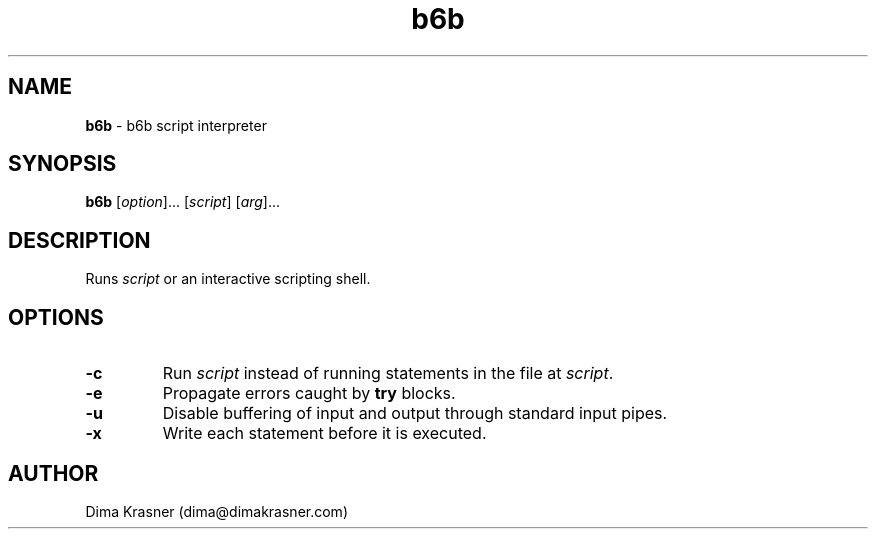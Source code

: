 .TH b6b 1
.SH NAME
.B b6b
\- b6b script interpreter
.SH SYNOPSIS
.B b6b
[\fIoption\fR]... [\fIscript\fR] [\fIarg\fR]...
.SH DESCRIPTION
Runs \fIscript\fR or an interactive scripting shell.
.SH OPTIONS
.TP
.B -c
Run \fIscript\fR instead of running statements in the file at \fIscript\fR.
.TP
.B -e
Propagate errors caught by \fBtry\fR blocks.
.TP
.B -u
Disable buffering of input and output through standard input pipes.
.TP
.B -x
Write each statement before it is executed.
.SH AUTHOR
Dima Krasner (dima@dimakrasner.com)
